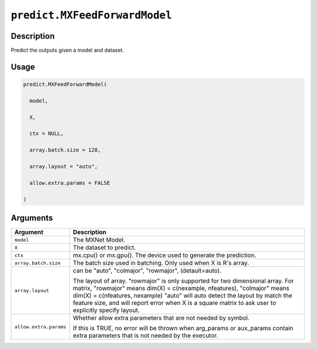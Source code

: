 

``predict.MXFeedForwardModel``
============================================================

Description
----------------------

Predict the outputs given a model and dataset.

Usage
----------

.. code:: r

	predict.MXFeedForwardModel(

	  model,

	  X,

	  ctx = NULL,

	  array.batch.size = 128,

	  array.layout = "auto",

	  allow.extra.params = FALSE

	)

Arguments
------------------

+----------------------------------------+------------------------------------------------------------+
| Argument                               | Description                                                |
+========================================+============================================================+
| ``model``                              | The MXNet Model.                                           |
+----------------------------------------+------------------------------------------------------------+
| ``X``                                  | The dataset to predict.                                    |
+----------------------------------------+------------------------------------------------------------+
| ``ctx``                                | mx.cpu() or mx.gpu(). The device used to generate the      |
|                                        | prediction.                                                |
+----------------------------------------+------------------------------------------------------------+
| ``array.batch.size``                   | The batch size used in batching. Only used when X is R's   |
|                                        | array.                                                     |
+----------------------------------------+------------------------------------------------------------+
| ``array.layout``                       | can be "auto", "colmajor", "rowmajor", (detault=auto).     |
|                                        |                                                            |
|                                        | The layout of array. "rowmajor" is only supported for two  |
|                                        | dimensional                                                |
|                                        | array.                                                     |
|                                        | For matrix, "rowmajor" means dim(X) = c(nexample,          |
|                                        | nfeatures),                                                |
|                                        | "colmajor" means dim(X) = c(nfeatures, nexample)           |
|                                        | "auto" will auto detect the layout by match the feature    |
|                                        | size,                                                      |
|                                        | and will report error when X is a square matrix to ask     |
|                                        | user to explicitly specify                                 |
|                                        | layout.                                                    |
+----------------------------------------+------------------------------------------------------------+
| ``allow.extra.params``                 | Whether allow extra parameters that are not needed by      |
|                                        | symbol.                                                    |
|                                        |                                                            |
|                                        | If this is TRUE, no error will be thrown when arg_params   |
|                                        | or                                                         |
|                                        | aux_params                                                 |
|                                        | contain extra parameters that is not needed by the         |
|                                        | executor.                                                  |
+----------------------------------------+------------------------------------------------------------+



